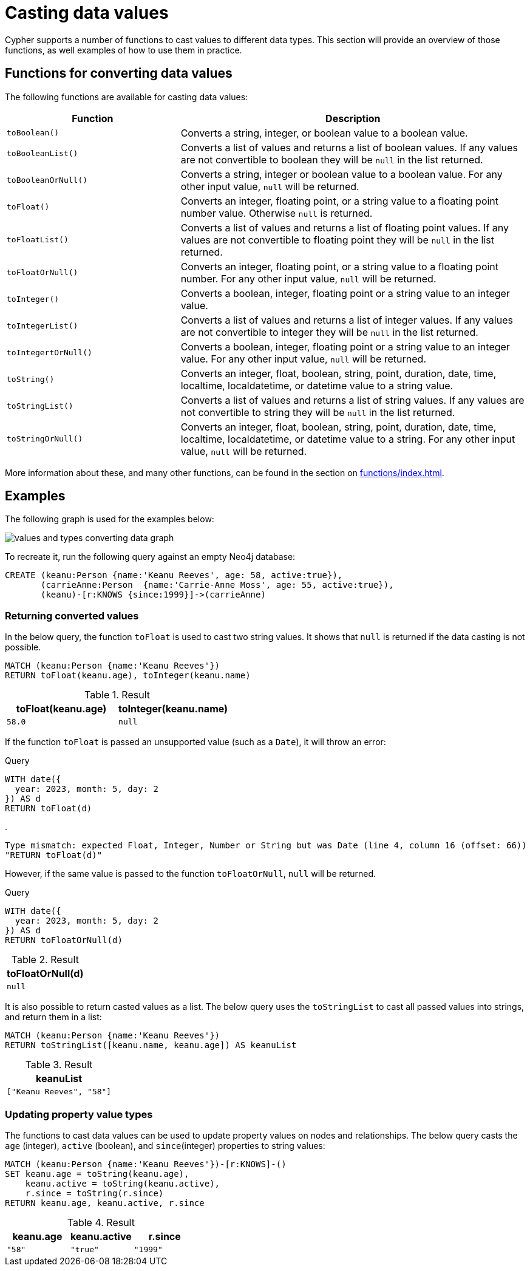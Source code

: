 :description: This section provides information about how to cast data values using Cypher functions.
[[casting-data-values]]
= Casting data values 

Cypher supports a number of functions to cast values to different data types.
This section will provide an overview of those functions, as well examples of how to use them in practice. 

== Functions for converting data values

The following functions are available for casting data values:

[options="header", cols="m,2a"]
|===
| Function | Description

| toBoolean() | Converts a string, integer, or boolean value to a boolean value.

| toBooleanList() | Converts a list of values and returns a list of boolean values.
If any values are not convertible to boolean they will be `null` in the list returned.

| toBooleanOrNull() | Converts a string, integer or boolean value to a boolean value.
For any other input value, `null` will be returned.

| toFloat() | Converts an integer, floating point, or a string value to a floating point number value.
Otherwise `null` is returned.

| toFloatList() | Converts a list of values and returns a list of floating point values.
If any values are not convertible to floating point they will be `null` in the list returned.

| toFloatOrNull() | Converts an integer, floating point, or a string value to a floating point number.
For any other input value, `null` will be returned.

| toInteger() | Converts a boolean, integer, floating point or a string value to an integer value.

| toIntegerList() | Converts a list of values and returns a list of integer values. If any values are not convertible to integer they will be `null` in the list returned.

| toIntegertOrNull() | Converts a boolean, integer, floating point or a string value to an integer value.
For any other input value, `null` will be returned.

| toString() |  Converts an integer, float, boolean, string, point, duration, date, time, localtime, localdatetime, or datetime value to a string value.

| toStringList() | Converts a list of values and returns a list of string values.
If any values are not convertible to string they will be `null` in the list returned.

| toStringOrNull() | Converts an integer, float, boolean, string, point, duration, date, time, localtime, localdatetime, or datetime value to a string.
For any other input value, `null` will be returned.
|===

More information about these, and many other functions, can be found in the section on xref:functions/index.adoc[].

[[converting-data-values-examples]]
== Examples

The following graph is used for the examples below:

image::values_and_types_converting_data_graph.svg[]

To recreate it, run the following query against an empty Neo4j database:

[source, cypher, role=noheader,test-setup]
----
CREATE (keanu:Person {name:'Keanu Reeves', age: 58, active:true}),
       (carrieAnne:Person  {name:'Carrie-Anne Moss', age: 55, active:true}),
       (keanu)-[r:KNOWS {since:1999}]->(carrieAnne)
----

[[converting-data-values-examples-returning-converted-values]]
=== Returning converted values

In the below query, the function `toFloat` is used to cast two string values.
It shows that `null` is returned if the data casting is not possible.

[source, cypher]
----
MATCH (keanu:Person {name:'Keanu Reeves'})
RETURN toFloat(keanu.age), toInteger(keanu.name)
----

.Result
[role="queryresult",options="header,footer",cols="2*<m"]
|===

| toFloat(keanu.age) | toInteger(keanu.name)

| 58.0 
| null

|===

If the function `toFloat` is passed an unsupported value (such as a `Date`), it will throw an error:

.Query
[source,cypher, role=test-fail]
----
WITH date({
  year: 2023, month: 5, day: 2
}) AS d
RETURN toFloat(d)
----

.
[source, error]
----
Type mismatch: expected Float, Integer, Number or String but was Date (line 4, column 16 (offset: 66))
"RETURN toFloat(d)"
----

However, if the same value is passed to the function `toFloatOrNull`, `null` will be returned. 

.Query
[source,cypher]
----
WITH date({
  year: 2023, month: 5, day: 2
}) AS d
RETURN toFloatOrNull(d)
----

.Result
[role="queryresult",options="header,footer",cols="1*<m"]
|===
| toFloatOrNull(d)

| null
|===

It is also possible to return casted values as a list. 
The below query uses the `toStringList` to cast all passed values into strings, and return them in a list:

[source,cypher]
----
MATCH (keanu:Person {name:'Keanu Reeves'})
RETURN toStringList([keanu.name, keanu.age]) AS keanuList
----

.Result
[role="queryresult",options="header,footer",cols="1*<m"]
|===

| keanuList

| ["Keanu Reeves", "58"]

|===

[[converting-data-values-updating-property-value-types]]
=== Updating property value types

The functions to cast data values can be used to update property values on nodes and relationships.
The below query casts the `age` (integer), `active` (boolean), and `since`(integer) properties to string values:

[source, cypher]
----
MATCH (keanu:Person {name:'Keanu Reeves'})-[r:KNOWS]-()
SET keanu.age = toString(keanu.age),
    keanu.active = toString(keanu.active),
    r.since = toString(r.since)
RETURN keanu.age, keanu.active, r.since
----

.Result
[role="queryresult",options="header,footer",cols="3*<m"]
|===

| keanu.age | keanu.active | r.since

| "58"
| "true"
| "1999"

|===